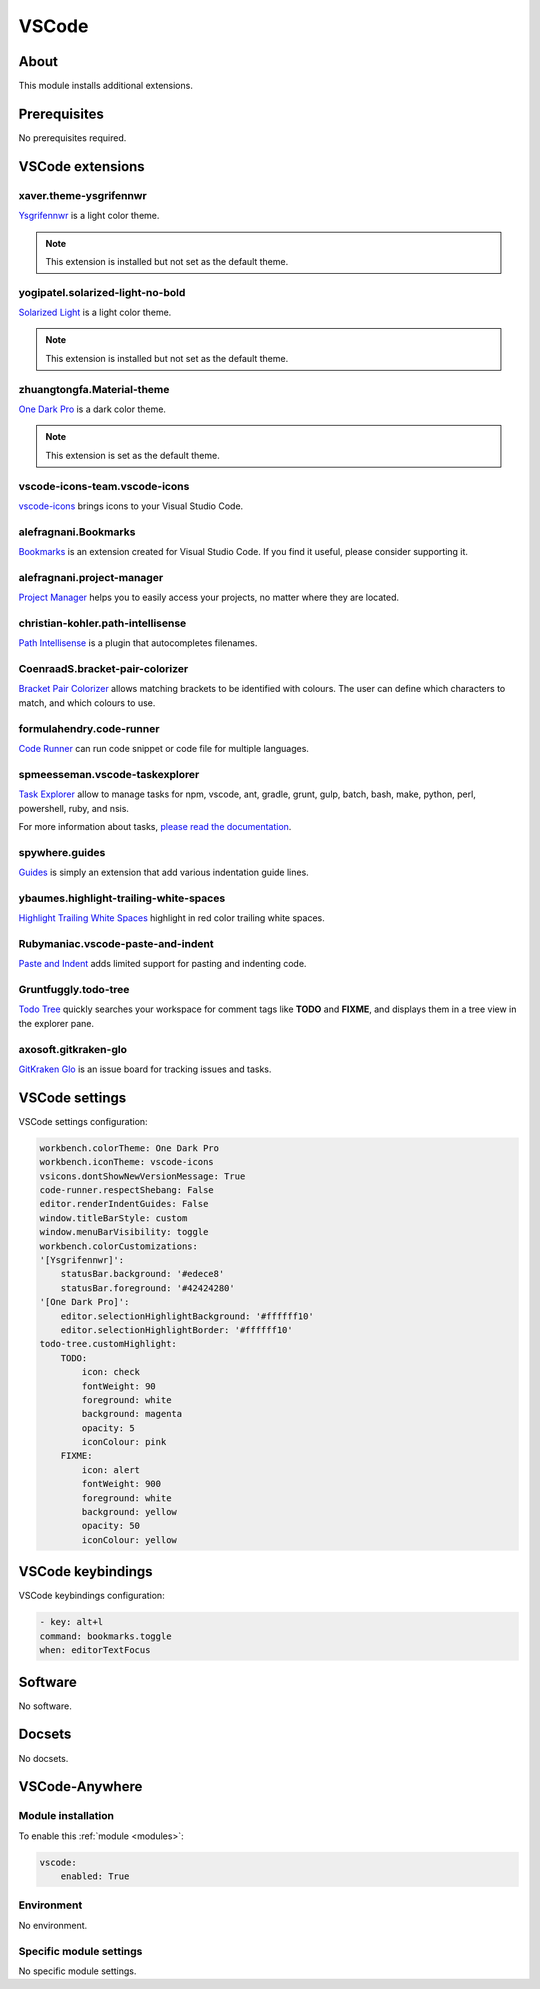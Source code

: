 .. _module_vscode:

======
VSCode
======

.. image:: https://upload.wikimedia.org/wikipedia/commons/9/9a/Visual_Studio_Code_1.35_icon.svg
    :alt: VSCode
    :height: 250px

About
#####

This module installs additional extensions.

Prerequisites
#############

No prerequisites required.

VSCode extensions
#################

xaver.theme-ysgrifennwr
***********************

`Ysgrifennwr <https://marketplace.visualstudio.com/items?itemName=xaver.theme-ysgrifennwr>`_
is a light color theme.

.. image:: https://github.com/xaverh/theme-ysgrifennwr/raw/master/screenshot.png
    :alt: Ysgrifennwr

.. note::

  This extension is installed but not set as the default theme.

yogipatel.solarized-light-no-bold
*********************************

`Solarized Light <https://marketplace.visualstudio.com/items?itemName=yogipatel.solarized-light-no-bold>`_
is a light color theme.

.. image:: https://github.com/yogipatel/vscode-solarized-light-no-bold/raw/master/screenshot.png
    :alt: Solarized Light

.. note::

  This extension is installed but not set as the default theme.

zhuangtongfa.Material-theme
***************************

`One Dark Pro <https://marketplace.visualstudio.com/items?itemName=zhuangtongfa.Material-theme>`_
is a dark color theme.

.. image:: https://raw.githubusercontent.com/Binaryify/OneDark-Pro/master/static/screenshot2.png
    :alt: One Dark Pro

.. note::

  This extension is set as the default theme.

vscode-icons-team.vscode-icons
******************************

`vscode-icons <https://marketplace.visualstudio.com/items?itemName=vscode-icons-team.vscode-icons>`_
brings icons to your Visual Studio Code.

.. image:: https://raw.githubusercontent.com/vscode-icons/vscode-icons/master/images/screenshot.gif
    :alt: One Dark Pro

alefragnani.Bookmarks
*********************

`Bookmarks <https://marketplace.visualstudio.com/items?itemName=alefragnani.Bookmarks>`_
is an extension created for Visual Studio Code. If you find it useful, please
consider supporting it.

.. image:: https://github.com/alefragnani/vscode-bookmarks/raw/master/images/bookmarks-toggle-labeled.gif
    :alt: Bookmarks

alefragnani.project-manager
***************************

`Project Manager <https://marketplace.visualstudio.com/items?itemName=alefragnani.project-manager>`_
helps you to easily access your projects, no matter where they are located.

.. image:: https://github.com/alefragnani/vscode-project-manager/raw/master/images/vscode-project-manager-side-bar.gif
    :alt: Project Manager

christian-kohler.path-intellisense
**********************************

`Path Intellisense <https://marketplace.visualstudio.com/items?itemName=christian-kohler.path-intellisense>`_
is a plugin that autocompletes filenames.

.. image:: https://github.com/alefragnani/vscode-project-manager/raw/master/images/vscode-project-manager-side-bar.gif
    :alt: Path Intellisense

CoenraadS.bracket-pair-colorizer
********************************

`Bracket Pair Colorizer <https://marketplace.visualstudio.com/items?itemName=CoenraadS.bracket-pair-colorizer>`_
allows matching brackets to be identified with colours. The user can define
which characters to match, and which colours to use.

.. image:: https://github.com/CoenraadS/BracketPair/raw/master/images/activeScopeBackground.png
    :alt: Bracket Pair Colorizer

formulahendry.code-runner
*************************

`Code Runner <https://marketplace.visualstudio.com/items?itemName=formulahendry.code-runner>`_
can run code snippet or code file for multiple languages.

.. image:: https://github.com/formulahendry/vscode-code-runner/raw/master/images/usage.gif
    :alt: Code Runner

spmeesseman.vscode-taskexplorer
*******************************

`Task Explorer <https://marketplace.visualstudio.com/items?itemName=spmeesseman.vscode-taskexplorer>`_
allow to manage tasks for npm, vscode, ant, gradle, grunt, gulp, batch, bash,
make, python, perl, powershell, ruby, and nsis.

For more information about tasks,
`please read the documentation <https://code.visualstudio.com/docs/editor/tasks>`_.

.. image:: https://github.com/spmeesseman/vscode-taskexplorer/raw/master/res/taskview5.png?raw=true
    :alt: Code Runner

spywhere.guides
***************

`Guides <https://marketplace.visualstudio.com/items?itemName=spywhere.guides>`_
is simply an extension that add various indentation guide lines.

.. image:: https://github.com/spywhere/vscode-guides/raw/master/images/screenshot.png
    :alt: Guides

ybaumes.highlight-trailing-white-spaces
***************************************

`Highlight Trailing White Spaces <https://marketplace.visualstudio.com/items?itemName=ybaumes.highlight-trailing-white-spaces>`_
highlight in red color trailing white spaces.

.. image:: https://github.com/yifu/highlight-trailing-whitespaces/raw/master/illustration.gif
    :alt: Highlight Trailing White Spaces

Rubymaniac.vscode-paste-and-indent
**********************************

`Paste and Indent <https://marketplace.visualstudio.com/items?itemName=Rubymaniac.vscode-paste-and-indent>`_
adds limited support for pasting and indenting code.

Gruntfuggly.todo-tree
*********************

`Todo Tree <https://marketplace.visualstudio.com/items?itemName=Gruntfuggly.todo-tree>`_
quickly searches your workspace for comment tags like **TODO** and **FIXME**,
and displays them in a tree view in the explorer pane.

.. image:: https://raw.githubusercontent.com/Gruntfuggly/todo-tree/master/resources/screenshot.png
    :alt: Todo Tree

axosoft.gitkraken-glo
*********************

`GitKraken Glo <https://marketplace.visualstudio.com/items?itemName=axosoft.gitkraken-glo>`_
is an issue board for tracking issues and tasks.

.. image:: https://user-images.githubusercontent.com/899916/37066976-01877280-2165-11e8-87ff-d6b04e1d9ca5.png
    :alt: GitKraken Glo

VSCode settings
###############

VSCode settings configuration:

.. code-block:: yaml

    workbench.colorTheme: One Dark Pro
    workbench.iconTheme: vscode-icons
    vsicons.dontShowNewVersionMessage: True
    code-runner.respectShebang: False
    editor.renderIndentGuides: False
    window.titleBarStyle: custom
    window.menuBarVisibility: toggle
    workbench.colorCustomizations:
    '[Ysgrifennwr]':
        statusBar.background: '#edece8'
        statusBar.foreground: '#42424280'
    '[One Dark Pro]':
        editor.selectionHighlightBackground: '#ffffff10'
        editor.selectionHighlightBorder: '#ffffff10'
    todo-tree.customHighlight:
        TODO:
            icon: check
            fontWeight: 90
            foreground: white
            background: magenta
            opacity: 5
            iconColour: pink
        FIXME:
            icon: alert
            fontWeight: 900
            foreground: white
            background: yellow
            opacity: 50
            iconColour: yellow

VSCode keybindings
##################

VSCode keybindings configuration:

.. code-block:: yaml

    - key: alt+l
    command: bookmarks.toggle
    when: editorTextFocus

Software
########

No software.

Docsets
#######

No docsets.

VSCode-Anywhere
###############

Module installation
*******************

To enable this :ref:`module <modules>`:

.. code-block:: yaml

    vscode:
        enabled: True

Environment
***********

No environment.

Specific module settings
************************

No specific module settings.
